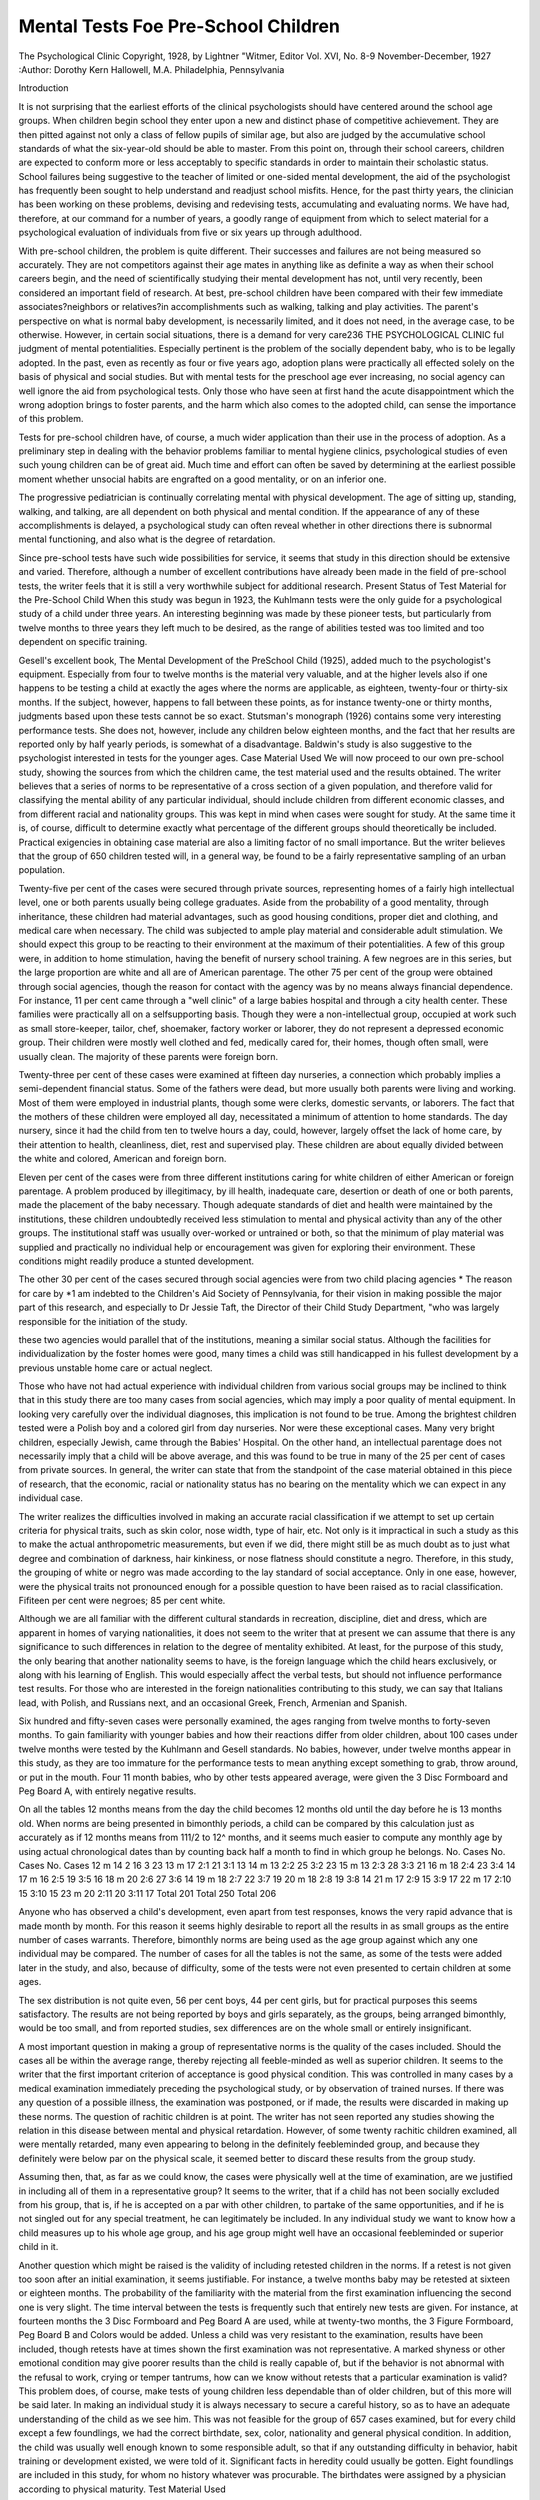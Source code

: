 Mental Tests Foe Pre-School Children
=====================================

The Psychological Clinic
Copyright, 1928, by Lightner "Witmer, Editor
Vol. XVI, No. 8-9
November-December, 1927
:Author: Dorothy Kern Hallowell, M.A.
Philadelphia, Pennsylvania

Introduction

It is not surprising that the earliest efforts of the clinical
psychologists should have centered around the school age groups.
When children begin school they enter upon a new and distinct
phase of competitive achievement. They are then pitted against
not only a class of fellow pupils of similar age, but also are judged
by the accumulative school standards of what the six-year-old should
be able to master. From this point on, through their school careers,
children are expected to conform more or less acceptably to specific standards in order to maintain their scholastic status. School
failures being suggestive to the teacher of limited or one-sided
mental development, the aid of the psychologist has frequently
been sought to help understand and readjust school misfits. Hence,
for the past thirty years, the clinician has been working on these
problems, devising and redevising tests, accumulating and evaluating norms. We have had, therefore, at our command for a number of years, a goodly range of equipment from which to select
material for a psychological evaluation of individuals from five
or six years up through adulthood.

With pre-school children, the problem is quite different. Their
successes and failures are not being measured so accurately. They
are not competitors against their age mates in anything like as
definite a way as when their school careers begin, and the need of
scientifically studying their mental development has not, until very
recently, been considered an important field of research.
At best, pre-school children have been compared with their few
immediate associates?neighbors or relatives?in accomplishments
such as walking, talking and play activities. The parent's perspective on what is normal baby development, is necessarily limited,
and it does not need, in the average case, to be otherwise. However, in certain social situations, there is a demand for very care236 THE PSYCHOLOGICAL CLINIC
ful judgment of mental potentialities. Especially pertinent is the
problem of the socially dependent baby, who is to be legally
adopted. In the past, even as recently as four or five years ago,
adoption plans were practically all effected solely on the basis
of physical and social studies. But with mental tests for the preschool age ever increasing, no social agency can well ignore the
aid from psychological tests. Only those who have seen at first
hand the acute disappointment which the wrong adoption brings to
foster parents, and the harm which also comes to the adopted child,
can sense the importance of this problem.

Tests for pre-school children have, of course, a much wider
application than their use in the process of adoption. As a preliminary step in dealing with the behavior problems familiar to
mental hygiene clinics, psychological studies of even such young
children can be of great aid. Much time and effort can often be
saved by determining at the earliest possible moment whether unsocial habits are engrafted on a good mentality, or on an inferior
one.

The progressive pediatrician is continually correlating mental
with physical development. The age of sitting up, standing, walking, and talking, are all dependent on both physical and mental
condition. If the appearance of any of these accomplishments is
delayed, a psychological study can often reveal whether in other
directions there is subnormal mental functioning, and also what
is the degree of retardation.

Since pre-school tests have such wide possibilities for service,
it seems that study in this direction should be extensive and varied.
Therefore, although a number of excellent contributions have already been made in the field of pre-school tests, the writer feels
that it is still a very worthwhile subject for additional research.
Present Status of Test Material for the Pre-School Child
When this study was begun in 1923, the Kuhlmann tests were
the only guide for a psychological study of a child under three
years. An interesting beginning was made by these pioneer tests,
but particularly from twelve months to three years they left much
to be desired, as the range of abilities tested was too limited and
too dependent on specific training.

Gesell's excellent book, The Mental Development of the PreSchool Child (1925), added much to the psychologist's equipment.
Especially from four to twelve months is the material very valuable,
and at the higher levels also if one happens to be testing a child
at exactly the ages where the norms are applicable, as eighteen,
twenty-four or thirty-six months. If the subject, however, happens
to fall between these points, as for instance twenty-one or thirty
months, judgments based upon these tests cannot be so exact.
Stutsman's monograph (1926) contains some very interesting
performance tests. She does not, however, include any children
below eighteen months, and the fact that her results are reported
only by half yearly periods, is somewhat of a disadvantage.
Baldwin's study is also suggestive to the psychologist interested in tests for the younger ages.
Case Material Used
We will now proceed to our own pre-school study, showing the
sources from which the children came, the test material used and
the results obtained.
The writer believes that a series of norms to be representative
of a cross section of a given population, and therefore valid for
classifying the mental ability of any particular individual, should
include children from different economic classes, and from different
racial and nationality groups. This was kept in mind when cases
were sought for study. At the same time it is, of course, difficult
to determine exactly what percentage of the different groups should
theoretically be included. Practical exigencies in obtaining case
material are also a limiting factor of no small importance. But
the writer believes that the group of 650 children tested will, in
a general way, be found to be a fairly representative sampling
of an urban population.

Twenty-five per cent of the cases were secured through private sources, representing homes of a fairly high intellectual level,
one or both parents usually being college graduates. Aside from the
probability of a good mentality, through inheritance, these children
had material advantages, such as good housing conditions, proper
diet and clothing, and medical care when necessary. The child
was subjected to ample play material and considerable adult stimulation. We should expect this group to be reacting to their environment at the maximum of their potentialities. A few of this
group were, in addition to home stimulation, having the benefit
of nursery school training. A few negroes are in this series, but
the large proportion are white and all are of American parentage.
The other 75 per cent of the group were obtained through social agencies, though the reason for contact with the agency was
by no means always financial dependence. For instance, 11 per cent
came through a "well clinic" of a large babies hospital and through
a city health center. These families were practically all on a selfsupporting basis. Though they were a non-intellectual group, occupied at work such as small store-keeper, tailor, chef, shoemaker,
factory worker or laborer, they do not represent a depressed economic group. Their children were mostly well clothed and fed,
medically cared for, their homes, though often small, were usually
clean. The majority of these parents were foreign born.

Twenty-three per cent of these cases were examined at fifteen
day nurseries, a connection which probably implies a semi-dependent financial status. Some of the fathers were dead, but more
usually both parents were living and working. Most of them were
employed in industrial plants, though some were clerks, domestic
servants, or laborers. The fact that the mothers of these children
were employed all day, necessitated a minimum of attention to
home standards. The day nursery, since it had the child from ten
to twelve hours a day, could, however, largely offset the lack of
home care, by their attention to health, cleanliness, diet, rest and
supervised play. These children are about equally divided between
the white and colored, American and foreign born.

Eleven per cent of the cases were from three different institutions caring for white children of either American or foreign parentage. A problem produced by illegitimacy, by ill health, inadequate care, desertion or death of one or both parents, made the
placement of the baby necessary. Though adequate standards of
diet and health were maintained by the institutions, these children
undoubtedly received less stimulation to mental and physical activity than any of the other groups. The institutional staff was
usually over-worked or untrained or both, so that the minimum of
play material was supplied and practically no individual help or
encouragement was given for exploring their environment. These
conditions might readily produce a stunted development.

The other 30 per cent of the cases secured through social agencies were from two child placing agencies * The reason for care by
*1 am indebted to the Children's Aid Society of Pennsylvania, for their
vision in making possible the major part of this research, and especially to
Dr Jessie Taft, the Director of their Child Study Department, "who was
largely responsible for the initiation of the study.

these two agencies would parallel that of the institutions, meaning
a similar social status. Although the facilities for individualization
by the foster homes were good, many times a child was still handicapped in his fullest development by a previous unstable home care
or actual neglect.

Those who have not had actual experience with individual children from various social groups may be inclined to think that in
this study there are too many cases from social agencies, which
may imply a poor quality of mental equipment. In looking very
carefully over the individual diagnoses, this implication is not found
to be true. Among the brightest children tested were a Polish boy
and a colored girl from day nurseries. Nor were these exceptional
cases. Many very bright children, especially Jewish, came through
the Babies' Hospital. On the other hand, an intellectual parentage
does not necessarily imply that a child will be above average, and
this was found to be true in many of the 25 per cent of cases from
private sources. In general, the writer can state that from the
standpoint of the case material obtained in this piece of research,
that the economic, racial or nationality status has no bearing on the
mentality which we can expect in any individual case.

The writer realizes the difficulties involved in making an accurate racial classification if we attempt to set up certain criteria
for physical traits, such as skin color, nose width, type of hair, etc.
Not only is it impractical in such a study as this to make the actual
anthropometric measurements, but even if we did, there might still
be as much doubt as to just what degree and combination of
darkness, hair kinkiness, or nose flatness should constitute a negro.
Therefore, in this study, the grouping of white or negro was made
according to the lay standard of social acceptance. Only in one
ease, however, were the physical traits not pronounced enough for a
possible question to have been raised as to racial classification.
Fifiteen per cent were negroes; 85 per cent white.

Although we are all familiar with the different cultural standards in recreation, discipline, diet and dress, which are apparent in
homes of varying nationalities, it does not seem to the writer that
at present we can assume that there is any significance to such differences in relation to the degree of mentality exhibited. At least,
for the purpose of this study, the only bearing that another nationality seems to have, is the foreign language which the child
hears exclusively, or along with his learning of English. This
would especially affect the verbal tests, but should not influence
performance test results. For those who are interested in the
foreign nationalities contributing to this study, we can say that
Italians lead, with Polish, and Russians next, and an occasional
Greek, French, Armenian and Spanish.

Six hundred and fifty-seven cases were personally examined,
the ages ranging from twelve months to forty-seven months. To
gain familiarity with younger babies and how their reactions differ
from older children, about 100 cases under twelve months were
tested by the Kuhlmann and Gesell standards. No babies, however,
under twelve months appear in this study, as they are too immature
for the performance tests to mean anything except something to
grab, throw around, or put in the mouth. Four 11 month babies, who
by other tests appeared average, were given the 3 Disc Formboard
and Peg Board A, with entirely negative results.

On all the tables 12 months means from the day the child becomes 12 months old until the day before he is 13 months old.
When norms are being presented in bimonthly periods, a child can
be compared by this calculation just as accurately as if 12 months
means from 111/2 to 12^ months, and it seems much easier to compute any monthly age by using actual chronological dates than by
counting back half a month to find in which group he belongs.
No. Cases No. Cases No. Cases
12 m  14 2   16 3   23
13 m 17 2:1   21 3:1   13
14 m  13 2:2   25 3:2   23
15 m  13 2:3   28 3:3   21
16 m  18 2:4   23 3:4   14
17 m  16 2:5   19 3:5   16
18 m  20 2:6   27 3:6   14
19 m  18 2:7   22 3:7   19
20 m  18 2:8   19 3:8   14
21 m  17 2:9   15 3:9   17
22 m  17 2:10   15 3:10   15
23 m  20 2:11   20 3:11   17
Total 201 Total 250 Total 206

Anyone who has observed a child's development, even apart
from test responses, knows the very rapid advance that is made
month by month. For this reason it seems highly desirable to report all the results in as small groups as the entire number of cases
warrants. Therefore, bimonthly norms are being used as the age
group against which any one individual may be compared.
The number of cases for all the tables is not the same, as some
of the tests were added later in the study, and also, because of
difficulty, some of the tests were not even presented to certain
children at some ages.

The sex distribution is not quite even, 56 per cent boys, 44 per
cent girls, but for practical purposes this seems satisfactory. The
results are not being reported by boys and girls separately, as the
groups, being arranged bimonthly, would be too small, and from
reported studies, sex differences are on the whole small or entirely
insignificant.

A most important question in making a group of representative norms is the quality of the cases included. Should the cases
all be within the average range, thereby rejecting all feeble-minded
as well as superior children. It seems to the writer that the first
important criterion of acceptance is good physical condition. This
was controlled in many cases by a medical examination immediately
preceding the psychological study, or by observation of trained
nurses. If there was any question of a possible illness, the examination was postponed, or if made, the results were discarded in making up these norms. The question of rachitic children is at point.
The writer has not seen reported any studies showing the relation
in this disease between mental and physical retardation. However,
of some twenty rachitic children examined, all were mentally retarded, many even appearing to belong in the definitely feebleminded group, and because they definitely were below par on the
physical scale, it seemed better to discard these results from the
group study.

Assuming then, that, as far as we could know, the cases were
physically well at the time of examination, are we justified in including all of them in a representative group? It seems to the
writer, that if a child has not been socially excluded from his group,
that is, if he is accepted on a par with other children, to partake of
the same opportunities, and if he is not singled out for any special
treatment, he can legitimately be included. In any individual study
we want to know how a child measures up to his whole age group,
and his age group might well have an occasional feebleminded or
superior child in it.

Another question which might be raised is the validity of including retested children in the norms. If a retest is not given
too soon after an initial examination, it seems justifiable. For instance, a twelve months baby may be retested at sixteen or eighteen
months. The probability of the familiarity with the material from
the first examination influencing the second one is very slight. The
time interval between the tests is frequently such that entirely new
tests are given. For instance, at fourteen months the 3 Disc Formboard and Peg Board A are used, while at twenty-two months, the
3 Figure Formboard, Peg Board B and Colors would be added.
Unless a child was very resistant to the examination, results
have been included, though retests have at times shown the first
examination was not representative. A marked shyness or other
emotional condition may give poorer results than the child is really
capable of, but if the behavior is not abnormal with the refusal to
work, crying or temper tantrums, how can we know without retests that a particular examination is valid? This problem does,
of course, make tests of young children less dependable than of
older children, but of this more will be said later.
In making an individual study it is always necessary to secure
a careful history, so as to have an adequate understanding of the
child as we see him. This was not feasible for the group of 657
cases examined, but for every child except a few foundlings, we
had the correct birthdate, sex, color, nationality and general physical condition. In addition, the child was usually well enough known
to some responsible adult, so that if any outstanding difficulty in
behavior, habit training or development existed, we were told of it.
Significant facts in heredity could usually be gotten. Eight foundlings are included in this study, for whom no history whatever was
procurable. The birthdates were assigned by a physician according to physical maturity.
Test Material Used

Formboards at any age level, and particularly for the preschool child, lend themselves well for psychological study. They
are largely self-explanatory, which puts the foreign speaking child
or the "late talking" child at no particular disadvantage. They
negate as nearly as possible the training factor. Although general
experiences with certain kinds of toys may give some children a
slight advantage, the formboards themselves are a new problem to
any child. Their resemblance to games makes them readily appealing, especially to young children. Self-consciousness which is so
often evident when verbal responses are required, is not a deterring
factor with concrete material. An uneasy attitude many times completely vanishes as soon as the child begins to do something with
his hands.

With new material of the performance type, opportunity is
given to study the rapidity with which new associations can be built
up, which is, of course, the whole problem for learning. Also, when
a child is actually at work 011 a given test, many attitudes and
methods of approach can be observed, which are a good index to
future competency.

Because of all these general advantages from the presentation
of performance test material, the writer was interested to secure a
battery of tests of increasing difficulty for the ages of one to four,
and to present them to a sufficiently large group to obtain bimonthly norms.
The material selected for standardization was not newly devised
for this study. The Psychological Clinic at the University of
Pennsylvania has for a number of years had several very simple
block tests which were used chiefly for feeble-minded children, who
were unable to do the more difficult standardized tests. No one
had any definite knowledge as to what normal youngsters could do
with them, so it was thought these 3 Disc and 3 Figure Formboards
would be well worth standardizing. Very soon afterwards, the
Wallin Peg Boards, Series A, B, C and D, and the "Witmer Formboard were added to the battery of tests. In addition to the performance tests, color cubes were used for the detection of color
discrimination and the audito vocal digit memory span was obtained
when possible, either as a test by itself, or as one of the Binet tests.
Under method of procedure, complete descriptions of the above
mentioned tests will be given.

The writer wants to make clear to any interested in using preschool tests, that she does not feel this battery of tests should be the
only material used for a complete individual study. Especially
now with the Gesell and Stutsman norms available, they should be
supplemented whenever possible. Also, when there is a language
development, we should not neglect to use verbal tests, such as the
Binet. Particularly from 12 to 18 months, this battery is an incomplete gauge, for if interest in the 3 Disc Formboard, and Pegs A
and B fails, which are the only performance material simple enough
for so young a child, there is nothing else in the series by which
to evaluate mental development.

General Method of Procedure

The general conditions applying to all clinical psychology held
in this study except that with a large proportion of the cases the
testing was done, not in a strange laboratory, but in a place where
the babies felt at home?in their own houses, or, with the social
agency cases, in the nursery where they habitually spent a large
part of their time. A quiet room, made as attractive as possible,
was used and only those who had a definite relation to the work of
the experiments were present, that is the child, the examiner, and
frequently the mother or other familiar adult. In many cases, the
presence of the mother or caretaker was essential to reassure the
child and to help overcome the timidity and shyness which the
strange situation and the examiner produced. Particularly with
one- and two-year-olds did I feel that we could be more sure of the
best display of ability if a familiar person was allowed to stay with
the child. Of course, the disadvantage to this was the aid which it
was hard for the mother to resist giving. But except in a few unusual cases, caution against this prevented spoiling of the results.
In planning for a test, an hour was allowed, though frequently
less time was needed if co-operation of the child could be secured.
Of course, all this period was not consumed with the actual testing,
for often considerable time had to be spent making the right approach and building up rapport between examiner and child, and
there were distractions and times when free play had to be allowed.
The older the subject, obviously the easier it was to get conformity
to the test situation. The aim was for the child to be as free and
spontaneous as possible, and have, not a feeling for the artificial
conditions set up, but a natural play attitude. Often extreme patience was required on the part of the examiner. Ingenuity, indirect methods, persuasion and encouragement needed to be used
much more than with the average older child. Although there was
a routine procedure for each given test, still the examiner had to
have a flexibility of approach to suit the individual case.
Small children are so continuously active that the examiner
must always anticipate them and see that they are constantly supplied with material to hold their interest and attention. When
verbal tests are used, they must be introduced between the concrete
ones, for the child will become very impatient, restless and disinterested if many questions, such as the Binet, are presented for even
a short period of time, to say nothing of the self-consciousness that
with some children appears as soon as their ability takes a conscious
verbal form. Therefore, in presenting the series of tests, a uniform
order, though desirable, could not always be followed. It was essential, however, to see that the simplest material was given first.
MENTAL TESTS FOR PRE-SCHOOL CHILDREN 245
It is fatal to many children and immediately destroys all interest,
if they have no sense of achievement. Though they are failing,
enough encouragement and praise must be given to offset discouragement and even to make them unaware of their failure. When
encouragement must be given, it should be indirectly, by the examiner's attitudes rather than by any definite assistance. If too
much help is given, it does not make an individual test result representative of that age and justly comparable to results with the same
material given to older children.

When possible, the order of presentation was 3 Disc Formboard, 3 Figure Formboard, Witmer Formboard, Pegs A, B, C, D,
Color Matching and Memory Span. When it was seen that a certain test was beyond the ability, still harder ones were not given.
Tests such as the Binet and the Gesell were interspersed for diversity or because it was known that many language tests could never
be given together.

In evaluating individual responses for diagnostic purposes,
a most essential factor to be kept in mind is the interest element
of the child. Especially with children under eighteen months, attention to a set task is at times very difficult to secure and hold,
and failure to do a test does not necessarily mean inability to do
it. We must also continually keep in mind the fact that innate
intelligence, personality and general training all have an influence
on responses to the tests, and the three are so closely interwoven
that many times we cannot separate the effects which are due to
each. Therefore, although we are required, in making up a series
of norms to take results as we obtain them, in an individual case
the response may not be an index to potential ability.
Individual Tests?Description, Presentation, Scoring and
Discussion

three disc formboard*
Description. This board is of wood, 8% inches long by 4^
inches wide, with three recesses *4 inch deep and % inch apart,
into which fit round wooden blocks, each 1% inches in diameter, and
Vig inch thick.

Presentation. The board is placed on a table in front of the
child, the long edge parallel to the table edge, and with the three
blocks in their recesses. As soon as the child's attention is on the
* The Three Disc, Three Figure, and Witmer Formboards can be purchased from the Psychological Clinic Laboratory, University of Pennsylvania.
formboard, the blocks are removed one at a time and placed on the
table between the board and the table edge, in one pile in front of
middle recess. Then examiner says, ''put the blocks back." If the
child does not seem to understand the verbal directions, motion. If
still the child does not replace the blocks in the three holes, repeat
the directions. If the blocks are not yet replaced, begin teaching,
taking the baby's hand, putting it on the block and directing it to
the hole. If necessary, repeat for the other two blocks until all
three are in. Count this as one teaching trial, and then say, "put
the blocks back again.'' If necessary use ten teaching trials.
Three Disc Formboard

(199 cases)
Deciles
100
90
80
70
60
50
40
30
20
10
0
1-1:1
L2
L2
DNC
DNC
DNC
DNC
DNC
DNC
DNC
F
F
1:2-1:3
L1
L1
L2
DNC
DNC
DNC
DNC
DNC
DNC
DNC
F
1:4-1:5
S
S
L1
Li
L1
L2
L2
L2
DNC
DNC
DNC
1:6-1:7
S
S
s
s
s
s
L1
L2
DNC
DNC
DNC
1:8-1:9
S
S
s
s
s
s
s
s
L1
L2
DNC
1:10-1:11
S
S
s
s
s
s
s
s
L1
L1
L2
%S
%L>
%L2
%DNC
%F
0
0
10
74
16
0
8
15
69
9
33
29
29
0
57
16
5
22
0
77
9
5
9
0
72
22
6
0
0
No. of Cases
31
26
34
37
35
36

Scoring. Success, learning, did not complete, or failure, is the
recorded qualitative performance. Success (S) in the norms means
immediate success on first two trials with no help given. Learning
(L) means success after teaching?L1, success after one to five
teachings; L2, success after six to ten teachings. Did not complete
(DNC) means the three discs were not all replaced after ten teaching trials, but single blocks were put in unaided. A block may be
considered replaced if it is more than half-way in the hole. Failure
(F) means no blocks at all were put in on any of the ten teaching
trials. The time element is not considered except in a general way,
as rapid, slow or very slow. Record carefully how the test is done
?for example, "first trial, all in"; "first trial, two in, third on top
of second"; "second trial, one in, throws others around"; "sixth
trial, still gets no idea of putting in.''

Discussion. Qualitatively there are four distinct types of response to this simple formboard. There is the child who immediately understands the problem of the test and solves it, which is
success. No individual under sixteen months succeeded and the
fact that at sixteen months only 9 per cent did succeed would seem
to indicate a superior intelligence at this age. From eighteen
months on more than half will succeed, so that the test then becomes
less significant for the selection of the best children. We must,
however, mention a response which appeared with a few cases, when
the 3 Disc Formboard was not done on first trial, but only after
being helped. A subsequent ability to do the 3 Figure Formboard,
a much harder problem, would indicate that it was a factor other
than lack of comprehension, presumably an inhibition due to shyness or self-consciousness, which gave an apparent failure. This
type of thing shows what was mentioned above, that with small
children especially, any individual test result can never be considered as a thing apart, but must be evaluated in light of the entire
range of responses.

Although a child did not immediately comprehend the test, it
seemed to be worth while to analyze other responses, and the study
has demonstrated the excellence of this formboard for teaching
material at lower age levels. The learning ability was determined
through studying the number of repetitions needed before the test
was solved without help. Although very few of the 16 to 17 month
children will do the test on first presentation, approximately the
middle 60 per cent can be taught to do it, the better half of this
group after one to five teachings, and the poorer half after six to
ten teachings. Only 23 per cent of the 14 to 15 month group can
even do the test after teaching. Ten per cent of the 12 to 13 month
babies can be taught to replace all three blocks, and even this small
number required more than five teachings before solution was possible. As with other material, attitude to the tests plays an important
part. The exceedingly active child whose ability and keeness may
even be above normal, frequently fails to learn the test because he is
too eager, reaching out for new stimuli, to fixate on this one object
long enough to learn how to do it. Because of a quieter, maybe
even duller disposition, the attention of another baby can be held
and the same performance will contentedly be done time after time,
until it is learned. Therefore, failure after teaching, especially
below the 18 months point, may readily include types of ability
besides the potentially dull. Above 18 months, however, when ontogenetically more concentration on any performance is developing,
failure after ten teachings has much more significance.
Another type of response, not either success or learning, is
DNC, did not complete, and which I have taken to describe the performance where there is some comprehension of the problem and
one or two blocks are understandingly placed back in their holes.
Particularly, in the group under sixteen months is this response
common. It surely means something to get evidence of an association being built up between the block and the hole sufficient for
single blocks to be purposefully replaced, even if the entire board
is not solved. It is apparently an undeveloped spread of attention,
a trait of immaturity whereby the baby puts in one or two blocks,
takes them out again, puts them back again, but always fails to put
in all three. It is as if the third hole were out of their field of
vision.

The most immature and inferior type of response is complete
failure?even after teaching, no blocks are replaced. The baby
may ignore them, put them in his mouth, throw them on the floor,
or hammer them together. At least, no evidence can be obtained for
thinking that a learning in relation to this problem is taking place.
Of course, we must remember that again it may be lack of interest
at the attempt to teach, which gives the failure.

THREE FIGURE FORMBOARD

Description. This board is also of wood, the same size and
general construction as the 3 Disc Formboard, only instead of there
being 3 circle blocks, there are in order, a circle, an equilateral triangle and a square.
Presentation. Place the board on the table with the long edge
parallel to the table edge, with the blocks in their recesses and the
circle at the child's right. For convenience call circle, block 1; triangle, block 2; square, block 3. Remove the blocks, while the child
is attending, and place in one pile directly in front of triangle recess, in order 1, 3, 2, circle on top. Examiner then says, "put the
blocks back." If the child seems to be trying, allow even several
minutes of independent effort, then, if incorrect, teach the correct
placements. '' Put the blocks back again,'' and for the second trial,
vary the order of the pile to 3, 1, 2, square on top. After each
failure, teach, and then have a retrial. Third trial, order 2, 3, 1.
Fourth trial, same as first 1, 3, 2. Fifth trial, same as second, 3, 1,
2, etc. After two consecutive correct trials, reverse the board to
Examiner
OD A ?

Position A
Child
position B with the circle at the child's left. This is done to vary
the problem and negate chance successes. It is noted that the order
of piled blocks is never the same as the order of the holes in the
board. Allow ten teaching trials if necessary.

Scoring. To obviate chance fitting in of the blocks, which by
the law of probability works out to three consecutive trials, require
two correct trials in position A, and the next immediate one in position B, or vice versa, two in position B, one in position A. Success
(S), therefore, means success on the first three consecutive trials,
two in position A, one in position B, or vice versa. Learning (L)
means success on three consecutive trials, but after teaching. Did
not complete (DNC) means out of ten trials with teaching, a failure
to replace the three blocks correctly in three consecutive trials. The
time element is not considered, but the qualitative performance is
recorded?for example, all correctly in, position A, trial and error
placements; one and three incorrect, position B; all correctly in,
position B, form discrimination used in placements. Count as correct if all but one block is correctly Set in, and this third one at least
half-way in, and over its hole in the proper position. Because of
difficult co-ordination, the square or triangle may be hard for the
younger children to replace.

Discussion. Obviously, the 3 Figure Formboard is a task considerably harder than the 3 Disc Formboard. It is an excellent test
for the study of the appearance of form discrimination. Better developed motor co-ordination is required to fit in the square and the
triangle than the circles of the 3 Disc Board. Since each block can
only go in its own hole, the problem becomes almost a triple intelligence test, and before discrimination for the different shapes
is developed, trial and error, which is a changeability in response,
is needed for the solution. It is only the very young or the dull
child who will interminably continue to try and force a square block
into a round hole, and it is the better mind which will sooner think
of some other plan to try. As the table of norms shows, quality of
performance correlates well with age progression. Below 18 months
all responses were failures. At 18 to 19 months, the earliest age
where the three blocks were fitted in on any three consecutive tests,
the solution, even for the best 11 per cent, was only after a teaching
period and was entirely by trial and error. By 24 months more
than half of the children will learn the solution and from this age
on, the number who get the idea of the test without teaching gradually increases until at two years, 6 months, the better half succeed
and the poorer half require teaching or fail. For three-year-olds,
the test has little value, except as introductory to the "Witmer Formboard. Not until 22 and 23 months did any performance reveal
distinctly more discrimination than trial and error for its solution.
Discriminative placements increase then very gradually, until by
36 months the successful responses are either entirely or predominately not trial and error. Only four out of 201 three-year-olds
failed to do this test after teaching?one because of attitude, as
later success with the "Witmer Formboard proved, and the other
three distinctly inferior children, and most probably feeble-minded.
None of the three failures was absolute either, as all occasionally
got the three blocks in and it might possibly have been faulty attention or shifting interest which prevented success on three consecutive trials. With the younger children, failure often meant a
different thing, no comprehension and all or some of the blocks left
lying over the wrong holes?the idea of solving by trial and error
could not be learned. So we see that even DNC has its qualitative
aspects which should, in an individual response, be carefully noted.

WITMER FORMBOARD

Description. This board has eleven figures, the general size of
which approximates the blocks of the 3 Disc and 3 Figure Formboards. Complete description, procedure and discussion of it will
be found in Dr Young's first standardization.
Presentation. The standard procedure of Young's should be
somewhat modified for very young children. The idea of quickly
or fast has practically no meaning for most children under four and
often confuses them. It seems better therefore to substitue
"nicely" for the words "quickly" and "fast." In the third trial,
substitute "even better" for "still quicker." If more help is given
to the younger children than the older ones, it does not make the
results comparable, but it does seem legitimate to urge continuance,
if necessary, by saying at least several times, "put the blocks all
back," instead of considering the test a failure if the additional
directions, according to Young, do not bring the appropriate response.
Scoring. A five minute time limit was placed on each of three
given trials. Although the norms report quantitative responses, the
qualitative aspects are equally important.

Discussion. At a point where half of the cases will succeed with
a given test, it becomes necessary to introduce a harder problem
if we wish to differentiate the children who are above the median.
Therefore the Witmer Formboard was given at the ages where success was obtained with the 3 Figure Formboard. It would be highly
desirable to have a board which in difficulty lies between the 3 blocks
and the 11 blocks and possibly in the near future such a test will
be ready for standardization.

In general we can say that the children who will do the 3
Figure Board without teaching, will, after teaching, solve the Witmer Formboard. Success on first trial is almost negligible in the
two year group and not until 3 years, 8 months, do half succeed.
Below this point, the test has value for teaching purposes, and from
the norms we see that, at 2 years, 10 months, almost a year below
the median age for initial success, we have 54 per cent succeeding by
at least the third trial.

The realization that this is a very hard task is evident apart
from the statistics. Many children, discouraged or fatigued by its
difficulty, push it aside long before the five minute time limit is up,
and they cannot be induced to try it again. Even with the threeyear-olds, some urging to keep at the task is usual. Hence we see
that this test requires more persistence than any previously presented. Also a wider distribution of attention is needed. Obviously
with a star and a cross to be fitted in, fairly good co-ordination
and motor control must be developed, and at times a failure to get
these forms in, may block the success of the test, since, after trying
Unsuccessfully, children will leave the correct holes and try to force
the forms into others. Of course this is only the case with the more
immature, for whom form recognition is not developed sufficiently
to assure them that the block is correct for the particular hole. To
those who have not yet acquired a visual form discrimination, kinesthesis is a great aid to correctly replacing the blocks, and with this
sensibility and sufficient persistence and some planfulness, the
Formboard can be and often is solved entirely by trial and error.
Although some language comprehension is necessary to understand the initial instructions, its need is even more apparent when
the test is used for the younger ages as a teaching problem. Many
times we meet children who do not even understand what you mean
by "try it in another hole," or, even by motioning to, do not get the
changeability idea. With these same children we usually have an
accompanying lack of observation and they are equally satisfied to
have a block fitting in a recess or to have it lying on top of a wrong
hole. It is the many psychological traits thus revealed that make
this one formboard so valuable a problem even for the pre-school
group.

WALLIN PEG BOARDS

Description. These pegboards, series A, B, C and D, are each
14 inches long and 3 inches wide, 6 pegs to a board, each peg 2i/?>
inches long and with a diameter of % inch. They are figured in
the catalogue of C. H. Stoelting Company, from whom they can
be purchased. Series A has 6 round pegs; series B, 6 square pegs;
series C, 3 round and 3 square pegs alternating; series D, 2 round,
2 square, 2 triangle pegs alternating.

Presentation Pegboard A. Place the board with the length
parallel to the table edge, the pegs removed. Place the 6 pegs in a
bunch at right angles to the board (so as not to roll off the table)
and between the board and the table edge. Examiner then takes
one peg and puts it in for the child, so that he sees what is expected.
The peg is removed again and placed with the other five. "Put all
the little sticks in like that.'' Record the time from the moment the
child gets the first peg in his hand. Give no additional directions
unless the child seems to play too much, loses interest or forgets the
task, when it may be added once or twice, "Put all the little sticks
in.'' Allow 3 minutes of independent effort, then if necessary complete for the child, making it a learning problem. Give 3 trials to
observe the improvement, allowing 3 minutes for each. For the
very young children from 12 months to about 17 months, the teaching will often take the form of guiding the hand with the peg in
it to the hole, in order to see if even single pegs can be replaced.
Scoring. The results are chiefly quantitative, recorded in seconds, although observations should be made on comprehension, coordination difficulties, and any abnormalities of response. Success
(S) means 6 pegs replaced in 180 seconds or less. Did not complete (DNC) means 2 or more single pegs put in, but the board
never filled up without help. Failure (F) means no single pegs put
in, even after two teaching trials.

Discussion. From the viewpoint of general difficulty, Pegboard A correlates fairly well with the 3 Disc Formboard. It is
much easier, however, even apart from size differences, to put in
a round block than round peg. Luck assists many times in helping
the block to roll in, after it is generally directed towards its hole,
but to replace a peg, the hand must be definitely turned at a particular angle. It seems therefore that more developed co-ordination is
needed for the Pegboard than for the 3 Disc Formboard. Though
the norms report more failures with the pegs, the observation of
many children really trying to insert a peg, seem to show a comprehension level about equal to that required for the 3 Disc Board
when a necessary association has been built up between the block
and its hole. The fact that at 12 and 13 months, 54 per cent will
fail entirely with the Pegboard A, while only 16 per cent will fail
with the 3 Disc Formboard, seems attributable to co-ordination difficulties rather than to degree of comprehension. Lack of persistence
and distribution of attention prevents the six pegs from being inserted by at least half of the cases until 18 and 19 months, the same
age at which half of the children fail to do the 3 Disc Formboard on
initial presentation. The higher percentage of success with the Pegs
and the 3 Disc Formboard, 81 per cent as against 57 per cent, would
seem to be due to the 3 Disc Board being presented at the beginning
of the examination when a self-consciousness or shyness prevented
the best possible response.

Above 19 months in at least one trial there were no failures with
this simplest pegboard, which therefore decreases its value except
as a measure for muscular co-ordination. The completion times
change quite gradually by bimonthly periods through the median
deciles, and decreasingly less as the ages increase. For instance,
the median time decreases from 18 months to 24 months by approximately a half minute, while through the entire 3 year group the
median does not vary by more than 5 seconds, an almost negligible
amount.

Presentation Pegboard B. The directions are the same as with
Pegboard A. Allow 3 trials, teaching if necessary.
Scoring. Same as with Pegboard A. Time limit is 180 seconds.
Discussion. Pegboard B presents no harder a problem than
series A except from the standpoint of more difficult co-ordination
which in turn requires more persistence with the set task. Below 14
months not even a single square peg was inserted, and not until
20 months, did more than half succeed. The norms show, however,
a considerable difference for the point where all completed the
pegboards, 24 months for Pegboard A and 32 months for Pegboard
B. The time range is wider than with Board A, and especially
within any age group do we find more individual differences. For
instance, the range at 36 months with Pegboard A is only from 12
to 36 seconds while with Pegboard B it is from 13 to 116 seconds.
The higher in the age scale we go, the less does the time decrease,
which therefore lessens its test value.

Presentation Pegboard C. The same procedure is used as with
A and B series, but care must be taken that the pegs are definitely
mixed up, and not lying on the table in an order to correspond to
the order of the holes. Allow three trials, teaching if necessary
after the first two failures. If however, the first two trials are failures and the third trial is a success, a fourth trial should be given.
Scoring. The test is not considered passed unless at least 2
out of 4 trials are completed in 180 seconds each. Many children
by luck got the 6 pegs replaced, but could not repeat their success,
and to obviate this kind of chance success, 2 trials were required.
Note whether success is by apparent discrimination or by trial and
error.

Discussion. With the presentation of series C, an entirely new
problem is involved just as in the 3 Figure Formboard?analytic
discrimination. The most superior children will solve the test without error, through form discrimination, but if form recognition is
not developed, the test can however be solved by a systematic trial
and error method, particularly after a teaching trial. There are
often in this type of solution many useless moves made, correct
pegs being changed as well as incorrect ones. The more resourceful
children will shift the pegs until all fit in, while the less intelligent
ones will try endlessly to force a square peg into a round hole, not
thinking of trying it elsewhere. At 30 months where immediate
success is median for the 3 Figure Formboard, is success obtained
with the Pegboard C by 55 per cent of the cases on first trial, and
74 per cent after teaching. Solution of the 3 Figure Formboard
after teaching is median for 24 months. Therefore while there are
some similarities as to abilities required, Pegboard C is the harder
of the two problems.

Presentation Pegboard D. The same procedure is used as with
Pegboard C. Place the board with the point of the triangle towards
the child, to bring this distinguishing feature closer to his notice.
Scoring. Success means any one trial completed in 180 seconds.
Allow three trials to note improvement, and teach if necessary after
the first two failures.

Discussion. There are several features which make this the
most difficult of the 4 pegboards. There being 3 different shapes,
even more form discrimination is required than with Pegboard C,
and if the solution is by trial and error, more shifting needs to be
done. More mature co-ordination is required to fit in the triangle
pegs than even the square ones. Many children have such a hard
time trying to put in a triangle peg that they think the hole must
be the incorrect one and shift it to a square hole where it will go
in easily. Unless observation is keen, the chances for correcting
this mistake are slight. It is obviously only the most superior children who will solve the test by real form discrimination, that is, immediately placing the right peg in the right hole. Not until 34
months do more than half of the children do this test without teaching, while after teaching, success can be carried down to 30 months.

COLOR CUBES FOR MATCHING

Description. Use Milton Bradley's one inch color cubes?5
yellow, 5 red, 5 blue, 5 green, 5 purple, 5 orange.
Presentation. Throw on the table 20 blocks, 5 each of the four
primary colors. The examiner takes a yellow cube in her hand and
says, "Give me one like this." If the child does not understand,
examiner takes another yellow cube and placing it with the first
says, "See, these are alike. Give me another one like these." Illustrate again if not understood. When a block is correctly
matched, continue, saying, '' Give me another one like these,'' until
4 out of 5 blocks are correctly matched.

Repeat the directions with the red blocks. If red and yellow
are both failed, consider the test a failure. If red and yellow are
matched, continue, using green, then blue. If there is any doubt
as to the responses, go through the series again with the 4 primary
colors, so that at least 8 out of 10 blocks will have been correctly
matched. Then place the 5 orange and 5 purple blocks with the
other 20, go through the entire series again, using the same directions. It is to be noted that the color names are not used.

Scoring. Failure (F) means no color matched in at least 4
out of 5 trials, or 8 out of 10 trials. Yellow (Y) means yellow
blocks matched in at least 4 out of 5 trials, or 8 out of 10. Red
Yellow (RY) means both red and yellow matched. Primary (P)
means yellow, red, blue and green matched. Success (S) means 6
colors matched, yellow, red, blue, green, orange and purple.
Discussion. The earliest age at which color discrimination appears has been variously reported. Some writers have experimented
and published results with children as young as 8 months. It
seems, however, in light of this research, very doubtful whether
at such an early age, the different colors actually arouse varied
visual images, or whether the baby is not rather reacting to what
is pretty and bright and arouses pleasure. Preyer, Shinn, Baldwin
and Moore have all reported on color discrimination, but the results
of their studies vary considerably. They all agree, however, that
reactions to light are evident before color reactions. In previous
investigations, the general methods of deciding when color images
have meaning to the small child was through a pleasure preference
or through giving color names for objects. Shinn says that all experiments are without conclusive evidence as to condition of color
perceptions before one year, but at about 15 to 16 months is the
dawn of conscious color discrimination proved through learning
color names, and by the third year, or maybe the end of the second
year, the child has the color discriminating ability of adults, and
can be taught to discriminate and name colors perfectly.
Preyer subjected his child to a series of learning tests with
color material, using 10 colors. At 25 months, or the age at which
Shinn says color discrimination is as good as with adults, success
with Preyer's baby was only 2 to 1. Even at 34 months, or almost
the third birthday, the color naming was still only 70 per cent correct.
The difficulties with all the previous color discrimination experiments seem to be that they are too individual in nature, so
that the results which held for a dozen babies, probably of superior
ability, would be of little value for comparison with the average
child. Also previous studies have all included the learning problem,
a definite attempt had been made to teach color discrimination and
color naming or the results were dependent on earlier teaching.
In this study the aim was to detect the age at which the child,
regardless of previous teaching, familiarity with color names, or
even a comprehension of verbal instructions, could demonstrate the
presence of color discrimination by matching cubes of the same
color. Color matching is an ability which ontogenetically appears,
regardless of training, and the earlier it is developed, the more
superior seems to be the ability of the child. Of all the battery of
tests, this one seemed best to pick out the dull and feeble-minded
children, for color matching cannot, like many tests, be done by
trial and error or any amount of persistence, but demands actual
differentiating ability.

Our results, even though the case material includes a number
of young superior children, show no child under 18 months matching the cubes, while Shinn reports 15 or 16 months as the dawn
period of conscious color discrimination. It is the very unusual
child under 24 months who shows any success with this test, and
not until 30 months do at least half of the cases reveal some degree
of discriminating color ability. The norms show good curves?not
only does the presence of the most rudimentary discrimination increase, but the refinement of the differentiation just as gradually
develops with age.

Apart from the age at which color matching appears, our research also gives different results from those usually reported as
to which color is first discriminated. It is usually claimed that red
is matched before all other colors. Of 20 children who successfully
matched only one color, that color, with one exception, was yellow
and not red, which would seem to show yellow to be the first discriminated color. Obviously yellow and red were matched before
blue and green, which, particularly for children under 3 years,
were readily confused. Purple was often confused with blue or
even red, and orange with yellow or red.

AUDITO-V0CAL DIGIT MEMORY SPAN

Presentation. The standard procedure was slightly modified
so as to make the digit material arouse interest and so as to begin
at a point as familiar as possible to the child. The examiner says,
'' Can you say 1, 2 ? " If there was no response, examiner attempted
to assure the child that he could say the numbers and commendation was given for the least attempt at trying them. "Now say 6,
3.'' When 2 digits were correctly repeated, a series of 3 were given,
then 4, and so on until the upper limit was reached. Care was
taken that the series of digits never followed the natural order.
The digits were pronounced at the rate of one per second, without
rhythm or changing intonation in the voice.
Scoring. The memory span was taken as the highest number,
of digits that the child reproduced correctly in one of three trials.
Failure indicated a negative response.

Discussion. Since practically nothing has been reported on
memory span ability below the three year level, it seemed worth
while to try and obtain some results for one- and two-year-olds.
This study has shown, however, that below 30 months more than
half of the responses are failures. With children under 24 months
this negative response seemed to be chiefly due to limited vocabulary, and even with some older children to an unfamiliarity with
the numbers themselves. A shyness at times inhibited a response,
and often it appeared to be a pure disinterest in the test. By three
Audito-Vocal Digit Memory Span
(413 Cases)
Age
Deciles
100
90
80
70
60
50
40
30
20
10
0
No. of
Cases
1:8
1:9
18
1:10
1:11
15
2
2:1
28
2:2
2:3
44
2:4
2:5
29
2:6
2:7
36
2:8
2:9
2:10
2:11
25
30
3:
3:1
30
3:2
3:3
39
3:4
3:5
28
3:6
3:7
31
3:8
3:9
29
3:10
3:11
5
5
4
4
4
4
3
3
3
2
F
30

years most children are learning in a limited way to count three
or four objects, and the test is then much easier to obtain results
for. Although the percentage of failures for one- and two-year-olds
is high, there is still no conclusive evidence that memory span
ability at this age is lacking, even for digit material. Verbal responses for small children are so variable, that the results of an
individual case might be contradicted on an almost immediate retest, or by a test given by a more familiar person, like the parent.
In some cases when negative results were obtained, the test was repeated later during the course of the examination and correct reMENTAL TESTS FOR PRE-SCHOOL CHILDREN 259
sponses were gotten. Hence we cannot always say which responses
were due to inability, and which to lack of interest or emotional
negativism.

It is interesting to find that some children, even in the 3 year
group, have a 2 digit span. Of 192 two-year-olds, only 3 gave 5 digits, 20 gave 4 digits, while 3 was the mode. Even in the three year
group, not until 46 months or almost the fourth birthday, do at
least half of the cases give a span of 4 or more.
If time had permitted, more extensive experimentation should
have been made, using memory material other than digits, and also
a simple commission test.

BINET TESTS

Since the Stanford-Binet tests have aroused such universal interest, I am reporting on the responses as obtained in this study,
Stanford-Binet Results
Number and Percentage Passing Individual Tests
TEST
No. and %
Passing at 2 yrs.
No. and %
Passing at 3 yrs.
3-1 Face parts
3-2 Objects
3-6 Memory span
3-5 Last name
3-3 Pict. enum.
3-4 Sex
4-5 Comprehensions
4-6 4 Digits
4-1 Lines
4-2 Forms
4-3 4 pennies
5-4 Definitions
5-1 Weights
5-3 Prettier
7-2 Pict. descript.
7-3 5 digits
5-2 Colors
5-6 3 Commissions
4-4 Square
6-1 Comprehensions
124-82%
107-71
72-48
55-36
38-25
44-29
22-14
21-14
15-10
4- 3
1- 1
3- 2
1- 1
1- 1
1- 1
3- 2
2- 2
1- 1
0
1- 1
169-90%
163-87
152-81
123-66
131-70
121-65
78-42
69-37
72-38
56-30
29-15
16- 9
16- 9
15- 8
15- 8
11- 5
11- 5
11- 5
9- 4
6- 3

Specially showing the order of difficulty of the individual tests.
With a large group of unselected children there are instances where
Binet results are not a fair index to general ability. The reasons
for this, discussed by previous investigators, were also apparent
with my group. Because of a foreign language, many children were
placed at a special disadvantage, probably much more so even than
the older group, because our cases had not yet had the contact of
English in school life. A marked self-consciousness inhibited many
answers?for instance, children frequently would not point to parts
of their faces, try memory tests or give their surnames, when from
the information of a reliable parent, we were quite sure they could
pass the tests. Still credit could not be given unless the examiner
personally received a positive response. On the other hand, ambitious parents frequently teach their children the face parts, their
full name and their sex, so that the Binet question is not a new
problem, and such children through environmental acceleration may
Deciles of I. Q.s?Stanford Binet Tests

2 years 3 years
100%
90
80
70
60
50
40
30
20
10
0
179 160
130 119
118 106
112 100
108 95
103 94
100 89
92 84
86 76
Negative 62
Neg. (23) Neg. (15)
No. of Cases
150 186

get a much higher I.Q. than their intelligence warrants. Therefore,
as with all tests for young children, we must remember that any
individual test may not have good diagnostic value for a certain
child, still the tendencies revealed by a large group are, it seems to
me, very worth while knowing.

From a number of the cases which have been restudied the I.Q.
seems more unstable than we would expect in later years. Two outstanding instances are of boys placed for adoption. One, tested
while still in an institution, had an I.Q. of 79, while after one year,
with all the opportunities of an excellent private home, the Binet
score jumped to 99. Another child within two years had I.Q.'s of
120, 139, 179, 160. Although some of this fluctuation might have
been partly conditioned by the adjustment to a new foster home,
it seems that the nature of the test material and the whimsicality
of the pre-school age better explains it. It is not rare for a child to
pass a test such as picture enumeration, the social comprehensions
or definitions, and, a year later, fail to succeed with the same material. Counting four pennies and distinguishing between right
and left are tests where chance plays a considerable part and therefore give unstable results.
Careful study of the percentage table of the number of two- and
three-year-olds passing each test will show their order of difficulty.
The most outstanding findings are the large number pointing to
parts of the face and naming common objects and the great difficulty of copying a square.
The I.Q. distribution is interesting in that it shows that the
two year group tends on the average to rank 7 points higher than
the three year group. The only explanation for this seems to be
that certain of the three year tests, as the table shows, are very
easy, and for three-year-olds there are no tests at the higher points
which are equally easy.

It might seem, especially for the three-year-olds, that this
group was an inferior one since the median I.Q. was only 94. The
general results from the performance tests did not give at all that
impression. I believe the explanation is the number of foreign
and social agency children in the study who do not have the stimulation along verbal lines which the upper social classes have, and
since practically all the tests require language, the I.Q. would naturally be lower.
Validity of Diagnoses for Pre-School Ages

The question has very frequently been asked, how reliable is a
diagnosis made on a baby ? One naturally has a right to be cautious
in accepting at 12 months or even 36 months a statement as to what
scholastic and social success we can expect at 16 years. The only
proof or reliability is through retests of the same individual. Fortunately, I was able to follow 142 children for periods ranging from
one to four years, which meant that each case had at least two
psychological examinations and some had as many as five. The results seem highly gratifying and are as follows:

Results on Retest
-------------------

First exam, made, Same Rating Higher Rating Lower Rating
cases, under 24 months ?50 cases or 74%?15 cases or 22%?3 cases or 4%
j?? cases, from 24 to 36 months?34 cases or 65%?14 cases or 27%?4 cases or 8%
^ cases, from 36 to 48 months?20 cases or 90%? 2 cases or 10%?0 cases or 0%
!42 cases (total) 73% 22% 5%

It is important to analyze the cases where the diagnosis varied
on a retest. I should say in regard to the system of diagnoses used,
that the children were classified as superior, above average, average,
dull, doubtful and definitely feeble-minded. For practical purposes
it does not seem needful to have a further divisioning and it is
also doubtful how accurate we could be if we tried a finer refinement. Therefore when a case is diagnosed on a retest as "the
same rating," it means that on two or more tests the same one of
the six classifications was used to describe the child's capability.
For the total retested group, 73 per cent did not vary on restudy, and after 36 months 90 per cent of the diagnoses remained
stable. This does show, as we would expect, that it is more possible
to make accurate diagnoses the higher in the age scale we go.
Of the 22 per cent who tested better when examined the second
time, the reasons were practically always explainable by one of
three causes. Usually the improvement was due to a better established control of the emotions or better conformity to the test
conditions. Especially with the children under three, as we have
previously mentioned, there is often a timidity, self-consciousness or
disinterest which negates our initial findings in certain individual
cases and a retest corrects the first impression of ability. Another
cause for hiding the real competency was the effect of lack of stimulation in the environment, such as is true with institution or neglected children. After more stimulating training, it is not unusual
to get much better test responses. The third cause for mental improvement was a corresponding physical improvement.
The group who test poorer, when seen a second or third time,
is, for the purpose of adoption protection, the most important. We
can readily see how disastrous it is if a baby is placed for adoption
on the basis of a mental examination and later this diagnosis proves
to have been too hopeful. The factor which caused the variance in
rating was almost uniformly language development. From the
testing of older children we all know how frequently we find children who handle performance test well because they have good
concrete ability, but who have poor verbal ability as evidenced by
low Binet scores and also by slow academic progress, and therefore
on a general diagnosis are rated below average. It was this type of
child who on the initial examination seemed to be of better ability
than later study proved. Their language being late in appearing or
being inhibited before the examiner, the only basis of judgment was
on the simple performance tests. When restudied at a later peMENTAL TESTS FOR PRE-SCHOOL CHILDREN 263
riod a language absence or inferiority had more serious significance
and gave a poorer general picture than when they had been judged
solely by concrete material. I might say that no child, however, was
ever diagnosed as average and later fell into a very inferior group.
The 7 cases whose ratings fell, were from above average to average,
and from average to dull.

From these 142 retested children it seems therefore that our
first judgment of a child, even though he be as young as one year,
if made cautiously by well standardized tests, will in at least 95
per cent of the cases, be reliable enough to make placement for
adoption a safe procedure. As a check against the small number
who test poorer on a second examination, is the measure which careful psychologists will urge for all small children?that is, at least
two mental test studies before legal adoption can be effected.
Another gratifying aspect of the reliability of diagnoses on
young children was the many times the estimates of intelligence,
which had been formed from the test responses, agreed with the
opinion of ability held by nursery school teachers, trained nurses,
and others who had the children under their daily care and observed
their reactions to habit training, play ability and general adaptations.

Conclusions
-------------

1. Tests for pre-school children have an important place in the
field of clinical psychology. The most vital application is in adoption studies, but their worth is also being realized by mental hygiene
clinics and by pediatricians in medical circles.
2. From the study of some 650 children between the ages of
one and four, selected from various racial nationality and economic
groups, it has been possible to obtain norms which seem a good
criteria for comparison of any individual pre-school child.
3. Too much emphasis cannot be laid on the caution needed
in diagnosing an individual case, since emotional upset or disinterest in conforming to the test conditions can obscure the real
competency much more than is the case with older children.
4. Performance tests make excellent material for the psychological study of small children as they so easily arouse the interest.
For a complete evaluation of ability, they should, however, be supplemented by language tests. The battery of simple concrete tests
standardized in this study should be a helpful part of the equipment for studying pre-school ability.
5. One hundred and forty-two cases restudied give a high reliability for the initial diagnosis. When tested later, 73 per cent
classified in the same group, 22 per cent in a higher group and only
5 per cent in a lower group. This seems to show that by the careful
use of standardized mental tests, the risk of adoption can be reduced to a very low degree.

Bibliography
----------------

Baldwin and Stecker?Psychology of the Pre-School Child?Appleton, 1924.
Gesell, Arnold?Mental Growth of the Pre-School Child?Macmillan, 1925.
Humpstone, H. J.?Some Aspects of the Memory Span Test?A Study in
Associalility?Psychological Clinic Press, 1917.
Kuhlmann, F.?A Handbook of Mental Tests?Warwick & York, 1922.
Moore, K. C.?The Mental Development of a Child?Psychological Review
Monograph, 1896.

Preyer, W.?The Senses and the Will?Appleton, 1914.
Development of the Intellect?Appleton, 1909.
Shinn, M. W.?Notes on the Development of a Child?U. of Cal. Pub., Education, Vol. 4, July, 1907.
Stern, W.?Psychology of Early Childhood?Henry Holt & Co., 1924.
Stutsman, Rachel?Performance Tests for Children of Pre-School Age.?
Genetic Psychology Monograph, Vol. I, No. 1, Jan. 1926.
Terman, L. R.?The Measurement of Intelligence?Houghton, Mifflin Co.,
1916.

Wallin, J. E.?The Peg Formboards?Psychological Clinic, Vol. XII, No.
2, April 15, 1918.
Witmer, Lightner?Performance and Success?Psychological Clinic, Vol.
XII, Nos. 5-9, May 15, 1919.
The Analytic Diagnosis?Psychological Clinic, Vol. XII, Nos. 5-6, Oct.
Nov. 1922.
Young, Herman?The Witmer Formboard?Psychological Clinic, Vol. X,
No. 4, June 15, 1916.
MENTAL TESTS FOR PRE-SCHOOL CHILDREN 265
Three Figure Formboard
(594 Cases)
Age
1:4
1:5
1:6
1:7
1:8
1:9
1:10
1:11
22:1
2:2
2:3
2:4
2:5
2:6
2:7
2:8
2:9
2:10
2:11
33:1
3:2
3:3
3:4
3:5
3:6 3:8 3:10
3:7 3:9 3:11
Deciles
100
90
80
70
60
50
40
30
20
10
0
DNC
DNC
DNC
DNC
DNC
DNC
DNC
DNC
DNC
DNC
DNC
L
L
DNC
DNC
DNC
DNC
DNC
DNC
DNC
DNC
DNC
S
L
L
L
DNC
DNC
DNC
DNC
DNC
DNC
DNC
S
s
L
L
L
DNC
DNC
DNC
DNC
DNC
DNC
S
s
s
L
L
L
L
DNC
DNC
DNC
DNC
S
s
s
L
L
L
L
L
L
DNC
DNC
S
s
s
s
s
L
L
L
L
DNC
DNC
S
s
s
s
s
s
L
L
L
DNC
DNC
S
s
s
s
s
L
L
L
L
DNC
DNC
S
s
s
s
s
s
s
L
L
L
DNC
S
s
s
s
s
s
L
L
L
L
DNC
S
s
s
s
s
s
s
s
L
L
DNC
s s s
s s s
s s s
s s s
s s s
s s s
s s s
s s s
L L S
L L L
DNC L DNC
%S
%L
%DNC
0
0
100
0
11
89
3
28
69
11
35
54
24
35
41
29
49
22
33
45
22
51
37
12
38
48
14
63
23
14
51
46
3
79
21
0
71
26
3
68 77 91
29 23 6
3 0 3
No. of Cases
34
38
35
37
37
53
41
49
34
35
35
42
30
34 30 30
266 THE PSYCHOLOGICAL CLINIC
WlTMER FORMBOARD
(478 Cases)
First Trial
Age 1:101:11
22:1
2:22:3
2:42:5
2:62:7
2:82:9
2:10
2:11
33:1
3:23:3
3:43:5
3:63:7
3:8- 3:10
3:9 3:11
Deci les
100 DNC
90 DNC
80 DNC
70 DNC
60 DNC
50 DNC
40 DNC
30 DNC
20 DNC
10 DNC
0 DNC
%S
%DNC 100
DNC
DNC
DNC
DNC
DNC
DNC
DNC
DNC
DNC
DNC
DNC
100
DNC
DNC
DNC
DNC
DNC
DNC
DNC
DNC
DNC
DNC
DNC
100
DNC
DNC
DNC
DNC
DNC
DNC
DNC
DNC
DNC
DNC
DNC
100
123
DNC
DNC
DNC
DNC
DNC
DNC
DNC
DNC
DNC
DNC
92
225
DNC
DNC
DNC
DNC
DNC
DNC
DNC
DNC
DNC
DNC
91
150
DNC
DNC
DNC
DNC
DNC
DNC
DNC
DNC
DNC
DNC
6
94
71
94
244
DNC
DNC
DNC
DNC
DNC
DNC
DNC
DNC
20
80
76
102
257
DNC
DNC
DNC
DNC
DNC
DNC
DNC
DNC
22
78
92
112
206
DNC
DNC
DNC
DNC
DNC
DNC
DNC
DNC
29
71
90
104
160
236
DNC
DNC
DNC
DNC
DNC
DNC
DNC
38
62
62 53
104 78
118 86
134 100
160 160
180 275
DNC DNC
DNC DNC
DNC DNC
DNC DNC
DNC DNC
50 50
50 50
MENTAL TESTS FOR PRE-SCHOOL CHILDREN 267
Best of 3 trials
Age
1:10
1:11
22:1
2:2
2:3
2:4
2:5
2:6
2:7
2:8
2:9
2:10
2:11
33:1
3:2
3:3
3:4
3:5
3:6
3:7
3:8 3:10
3:9 3:11
Deciles
100
90
80
70
60
50
40
30
20
10
0
201
DNC
DNC
DNC
DNC
DNC
DNC
DNC
DNC
DNC
DNC
DNC
DNC
DNC
DNC
DNC
DNC
DNC
DNC
DNC
DNC
DNC
75
DNC
DNC
DNC
DNC
DNC
DNC
DNC
DNC
DNC
DNC
122
DNC
DNC
DNC
DNC
DNC
DNC
DNC
DNC
DNC
DNC
79
DNC
DNC
DNC
DNC
DNC
DNC
DNC
DNC
DNC
DNC
63
94
195
DNC
DNC
DNC
DNC
DNC
DNC
DNC
DNC
77
93
115
177
246
274
DNC
DNC
DNC
DNC
DNC
51
67
83
115
152
169
189
274
DNC
DNC
DNC
46
66
107
128
137
150
157
DNC
DNC
DNC
DNC
57
92
105
120
137
175
DNC
DNC
DNC
DNC
DNC
57
77
99
103
117
142
216
300
DNC
DNC
DNC
53 39
65 53
78 57
96 65
102 77
108 81
115 98
133 115
160 121
215 217
DNC DNC
%S
%DNC
3
97
100
3
97
5
95
16
84
24
76
54
46
32
62
38
59
41
68
32
90 93
10 7
No. of Cases
37
37
53
41
49
34
35
35
37
27
34
30 29
268 THE PSYCHOLOGICAL CLINIC
Wallin Pegboard A
(614 Cases)
First Trial
Age 11:1
1:2
1:3
1:4
1:5
1:6
1:7
1:8
1:9
1:10
1:11
22:1
2:2
2:3
2:4 2:6 2:8 2:103- 3:2 3:4 3:6 3:8 3:10
2:5 2:7 2:9 2:11 3:1 3:3 3:5 3:7 3:9 3:11
Deciles
100 60
90 DNC
80 DNC
70 DNC
60 DNC
50 F
40 F
30 F
20 F
10 F
0 F
%S 3
%DNC 40
%F 57
63
DNC
DNC
DNC
DNC
DNC
DNC
DNC
F
F
F
4
65
31
43
48
82
110
DNC
DNC
DNC
DNC
DNC
F
F
30
53
17
30
33
36
40
58
68
86
115
180
DNC
F
81
13
6
22
26
33
36
41
54
70
110
135
DNC
DNC
85
15
22
23
27
28
30
33
45
48
65
127
DNC
94
6
17
21
23
26
27
31
32
35
43
109
DNC
91
9
15
20
21
23
26
29
31
39
44
50
69
100
17 14 13 13 12 12 12 13 12 11
19 17 19 15 13 13 14 14 12 13
21 18 20 17 15 14 15 16 13 13
23 19 20 18 15 16 15 16 14 14
24 20 21 21 17 17 17 17 15 14
28 22 22 22 19 20 19 17 16 15
29 23 24 24 21 21 20 19 18 15
32 24 24 26 24 25 20 20 20 15
34 32 26 26 25 28 22 22 20 17
49 41 49 34 29 34 27 29 23 27
55 90 98 56 36 49 30 34 26 29
100 100 100 100 100 100 100 100 100 100
MENTAL TESTS FOR PRE-SCHOOL CHILDREN 269
Best of 3 Trials
Age
11:1
1:2
1:3
1:4
1:5
1:6
1:7
1:8
1:9
1:10
1:11
22:1
2:2 2:4 2:6 2:8 2:10 3- 3:2 3:4 3:6 3:8 3:10
2:3 2:5 2:7 2:9 2:11 3:1 3:3 3:5 3:7 3:9 3:11
Deciles
100
90
80
70
60
50
40
30
20
10
0
60
DNC
DNC
DNC
DNC
F
F
F
F
F
F
45
DNC
DNC
DNC
DNC
DNC
DNC
DNC
F
F
F
25
40
60
82
123
DNC
DNC
DNC
DNC
F
F
25
29
31
34
36
49
63
69
115
120
F
22
25
23
31
35
36
40
44
58
127
DNC
17
19
21
25
27
28
31
35
39
58
DNC
16
18
19
21
24
26
28
29
33
52
DNC
15 14 12 13 13 11 12 7 12 11
18 18 15 16 13 12 13 10 13 12 11
19 19 16 18 15 15 14 13 13 13 11
22 20 17 19 16 15 15 14 13 14 13
22 21 18 20 17 16 15 15 15 14 14
24 22 19 21 17 18 15 15 15 14 14
26 23 20 21 19 19 17 17 17 15 15
28 25 26 23 20 21 19 18 17 16 15
30 26 29 23 22 25 20 18 20 18 16
39 37 35 26 30 27 24 20 29 21 23
53 50 38 28 56 32 31 22 34 22 28
%S
%DNC
%F
No. of Cases
3
40
57
30
4
65
31
26
40
43
17
30
88
6
6
31
91
9
34
97
3
35
94
6
35
100 100 100 100 100 100 100 100 100 100 100
49 38 42 29 32 36 41 30 33 31 32
270 THE PSYCHOLOGICAL CLINIC
Wallin Pegboard C
(528 Cases)
First Trial
Age 1:6
1:7
1:8
1:9
1:10
1:11
2:
2:1
2:2
2:3
2:4
2:5
2:6
2:7
2:8
2:9
2:10
2:11
3:
3:1
3:2
3:3
3:4
3:5
3:6
3:7
3:8 3:10
3:9 3:11
Deciles
100 DNC
90 DNC
80 DNC
70 DNC
60 DNC
50 DNC
40 DNC
30 DNC
20 DNC
10 DNC
0 DNC
%S
%DNC 100
119
DNC
DNC
DNC
DNC
DNC
DNC
DNC
DNC
DNC
DNC
3
97
28
77
DNC
DNC
DNC
DNC
DNC
DNC
DNC
DNC
DNC
14
86
23
35
126
DNC
DNC
DNC
DNC
DNC
DNC
DNC
DNC
22
78
17
41
67
90
DNC
DNC
DNC
DNC
DNC
DNC
DNC
33
67
19
39
115
DNC
DNC
DNC
DNC
DNC
DNC
DNC
DNC
24
76
16
26
34
45
57
98
DNC
DNC
DNC
DNC
DNC
55
45
21
27
41
95
118
DNC
DNC
DNC
DNC
DNC
DNC
42
58
15
29
30
52
85
160
DNC
DNC
DNC
DNC
DNC
50
50
15
18
25
27
35
37
80
123
DNC
DNC
DNC
78
22
15
19
24
26
32
35
50
90
DNC
DNC
DNC
76
24
17
19
22
23
25
26
46
DNC
DNC
DNC
DNC
70
30
15
18
22
23
30
43
56
93
134
150
DNC
91
9
15 12
17 14
18 15
20 18
23 21
30 23
35 34
82 43
150 85
DNC DNC
DNC DNC
87 84
13 16
MENTAL TESTS FOR PRE-SCHOOL CHILDREN 271
Best of 3 Trials
Age
1:1
1:1
1:2
1:3
1:4
1:5
1:6
1:7
1:8
1:9
1:10
1:11
2:
2:1
2:2
2:3
2:4
2:5
2:6
2:7
2:8 2:10 3: 3:2 3:4 3:6 38: 3:10
2:9 2:11 3:1 3:2 3:5 3:7 3:9 3:11
Deciles
100
90
80
70
60
50
40
30
20
10
0
DNC
F
F
F
F
F
F
F
F
F
F
DNC
DNC
DNC
F
F
F
F
F
F
F
F
45
98
DNC
DNC
DNC
F
F
F
F
F
F
25
37
77
89
123
DNC
DNC
DNC
F
F
F
33
35
47
60
75
94
123
150
DNC
DNC
F
20
24
25
40
43
45
76
80
DNC
DNC
F
21
24
29
30
32
39
47
52
70
170
F
18
22
23
27
29
31
41
46
55
69
DNC
17
23
28
32
33
38
43
49
50
63
DNC
13
19
20
22
22
23
26
29
38
52
DNC
13 15 13 13 12 14 11 11
18 18 14 15 13 14 13 13
20 18 16 16 14 15 13 13
21 19 20 18 17 16 15 14
24 22 21 19 18 17 17 15
27 24 23 20 19 20 20 15
31 26 25 20 19 21 21 17
35 29 29 23 20 24 21 19
36 31 31 25 21 25 23 20
45 40 36 29 25 32 29 23
DNC 49 50 42 29 98 38 30
%S
%DNC
%F
6
94
23
77
13
29
58
42
35
23
65
26
77
12
11
89
2
9
98
2
97
3
97 100 100 100 100 100 100 100
3
No. of Cases
31
26
31
31
34
35
35
49
38
42
29 32 36 41 30 32 31 32
272 THE PSYCHOLOGICAL CLINIC
Wallin Pegboard B
(585 Cases)
First Trial
Age 1:
1:1
Deciles
100 F
90 F
80 F
70 F
60 F
50 F
40 F
30 F
20 F
10 F
0 F
%S
%DNC
%F 100
1:2
1:3
DNC
F
F
F
F
F
F
F
F
F
F
4
96
1:4
1:5
85
130
DNC
DNC
DNC
F
F
F
F
F
F
13
29
58
1:6
1:7
55
77
92
130
DNC
DNC
DNC
DNC
F
F
F
32
45
23
1:8
1:9
33
35
60
75
95
142
170
DNC
DNC
DNC
F
59
32
9
1:10
1:11
27
31
40
45
63
80
117
DNC
DNC
DNC
F
63
26
11
2:
2:1
21
28
30
38
48
47
84
105
DNC
DNC
F
77
14
9
2:2
2:3
19
24
29
39
43
46
50
67
89
114
DNC
96
4
2:4
2:5
23
26
33
41
50
57
65
74
75
99
DNC
95
5
2:6
2:7
14
20
22
24
27
29
32
38
44
57
DNC
2:8 2:10 3: 3:2 3:4 3:6 3:8
2:9 2:11 3:1 3:3 3:5 3:7 3:9
18 17 13 13 12 14 11 13
20 18 15 16 14 15 13 14
20 19 16 17 17 16 15 14
26 21 20 19 19 20 17 15
31 23 22 20 20 21 18 16
32 25 25 22 22 20 19 16
35 28 27 23 23 22 23 18
43 31 29 25 25 26 24 20
45 35 31 29 27 29 28 21
64 55 38 39 36 46 38 26
DNC 101 116 52 54 107 46 33
97 100 100 100 100 100 100 100
Best Trial of at least 2 Successes
Age
1:6
1:7
1:8
1:9
1:10
1:11
2:
2:1
2:2
2:3
2:4
2:5
2:6
2:7
2:8
2:9
2:10
2:11
3:
3:1
3:2
3:3
3:4
3:5
3:6 3:8 3:10
3:7 3:9 3:11
Deciles
100
90
80
70
60
50
40
30
20
10
0
DNC
DNC
DNC
DNC
DNC
DNC
DNC
DNC
DNC
DNC
DNC
56
DNC
DNC
DNC
DNC
DNC
DNC
DNC
DNC
DNC
DNC
21
52
116
DNC
DNC
DNC
DNC
DNC
DNC
DNC
DNC
22
25
39
DNC
DNC
DNC
DNC
DNC
DNC
DNC
DNC
16
25
40
49
DNC
DNC
DNC
DNC
DNC
DNC
DNC
19
29
48
115
DNC
DNC
DNC
DNC
DNC
DNC
DNC
16
21
25
28
34
40
58
115
DNC
DNC
DNC
16
20
24
27
45
59
85
DNC
DNC
DNC
DNC
15
17
19
22
25
27
37
49
167
DNC
DNC
14
14
20
22
24
25
28
33
156
DNC
DNC
13
16
19
20
23
24
25
26
36
63
DNC
11
15
18
19
21
22
25
29
46
DNC
DNC
14 13 8
16 15 13
17 17 15
17 18 17
20 20 17
22 20 19
27 24 20
29 30 22
52 35 25
68 41 34
DNC 60 43
%s
%DNC
100
3
97
23
77
25
75
40
60
34
66
74
26
62
38
84
16
84
16
93
7
90
10
97 100 100
3
No. of Cases
32
34
35
36
49
38
42
29
32
36
41
30
32 31 31

Wallin Pegboard D
(492 Cases)
First Trial
Age 1:8
1:9
1:10
1:11
2
2:1
2:2
2:3
2:4
2:5
2:6
2:7
2:8
2:9
2:10
2:11
3
3:1
3:2
3:3
3:4
3:5
3:6
3:7
3:8 3:10
3:9 3:11
Deciles
100 92
90 DNC
80 DNC
70 DNC
60 DNC
50 DNC
40 DNC
30 DNC
20 DNC
10 DNC
0 DNC
%S 3
%DNC 97
45
DNC
DNC
DNC
DNC
DNC
DNC
DNC
DNC
DNC
DNC
9
91
71
DNC
DNC
DNC
DNC
DNC
DNC
DNC
DNC
DNC
DNC
6
94
52
93
DNC
DNC
DNC
DNC
DNC
DNC
DNC
DNC
DNC
17
83
28
46
DNC
DNC
DNC
DNC
DNC
DNC
DNC
DNC
DNC
11
26
40
51
122
DNC
DNC
DNC
DN'C
DNC
DNC
DNC
38
62
24
39
86
131
DNC
DNC
DNC
DNC
DNC
DNC
DNC
31
69
31
32
58
79
92
180
DNC
DNC
DNC
DNC
DNC
59
41
22
37
43
61
126
180
DNC
DNC
DNC
DNC
DNC
51
49
21
25
25
36
57
75
114
178
DNC
DNC
DNC
73
27
20
26
31
36
40
115
DNC
DNC
DNC
DNC
DNC
57
43
19
23
36
50
61
83
126
DNC
DNC
DNC
DNC
65
35
20 19
22 21
23 24
26 28
34 35
44 42
66 48
165 80
DNC DNC
DNC DNC
DNC DNC
80 75
20 25
MENTAL TESTS FOR PRE-SCHOOL CHILDREN 275
Best of 3 Trials
Age
1:8
1:9
1:10
1:11
2
2:1
2:2
2:3
2:4
2:5
2:6
2:7
2:8
2:9
2:10
2:11
3
3:1
3:2
3:3
3:4
3:5
3:6
3:7
3:8 3:10
3:9 3:11
Deciles
100
90
80
70
60
50
40
30
20
10
0
92
DNC
DNC
DNC
DNC
DNC
DNC
DNC
DNC
DNC
DNC
34
90
DNC
DNC
DNC
DNC
DNC
DNC
DNC
DNC
DNC
38
DNC
DNC
DNC
DNC
DNC
DNC
DNC
DNC
DNC
DNC
26
46
60
DNC
DNC
DNC
DNC
DNC
DNC
DNC
DNC
28
46
93
DNC
DNC
DNC
DNC
DNC
DNC
DNC
DNC
22
25
32
36
50
87
165
DNC
DNC
DNC
DNC
23
25
35
45
104
DNC
DNC
DNC
DNC
DNC
DNC
20
26
31
35
43
58
92
125
DNC
DNC
DNC
15
23
25
31
36
41
88
120
DNC
DNC
DNC
19
23
25
29
37
43
50
61
89
DNC
DNC
20
24
26
29
32
40
63
108
DNC
DNC
DNC
19
20
23
27
31
38
40
58
DNC
DNC
DNC
16 15
18 18
19 19
21 21
23 22
27 23
29 27
38 35
56 40
DNC 48
DNC DNC
%S
%DNC
3
97
11
89
6
94
29
71
19
81
60
40
45
55
75
25
71
29
90
10
74
26
79
21
90 91
10 9
No. of Cases
34
35
35
48
37
42
29
32
35
40
30
34
30 31
276 THE PSYCHOLOGICAL CLINIC
Color Matching
(524 Cases)
Age
1:6
1:7
1:8
1:9
1:10
1:11
2
2:1
2:2
2:3
2:4
2:5
2:6
2:7
2:10
2:9
3
2:11
3:2
3:1
3:4 3:6 3:8 3:8
3:3 3:5 3:7 3:9
Deciles
100
90
80
70
60
50
40
30
20
10
0
Y
F
F
F
F
F
F
F
F
F
F
Y
F
F
F
F
F
F
F
F
F
F
RY
Y
F
F
F
F
F
F
F
F
F
RY
RY
Y
F
F
F
F
F
F
F
F
S
P
Y
F
F
F
F
F
F
F
F
S
P
Y
Y
F
F
F
F
F
F
F
S
S
P
RY
RY
Y
F
F
F
F
F
S
S
P
P
RY
Y
F
F
F
F
F
S
S
P
P
P
RY
RY
RY
RY
Y
F
S
S
s
p
p
p
RY
Y
Y
F
F
s s s s
s s s s
s s s s
SPSS
P P s s
P P s s
RY RY P P
RY Y RY P
RY Y Y RY
Y F Y RY
F F F Y
%S
%P
%RY
%Y
%F
0
0
0
3
97
0
0
0
3
97
0
0
5
8
92
0
0
8
19
81
2
11
16
18
82
6
9
15
29
71
18
21
42
56
44
18
29
43
54
46
17
44
87
93
7
24
51
64
82
18
32 21 56 48
51 50 63 69
81 64 69 93
89 75 88 100
11 25 12 0
No. of Cases
38
33
37
37
44
34
34
28
30
33
37 28 33 29

S?6 Colors Matched (yellow, red, blue, green, orange, purple).
P?4 Colors Matched (yellow, red, blue, green).
RY?2 Colors Matched (yellow, red).
Y?1 Color Matched (yellow).
F?No colors Matched.
